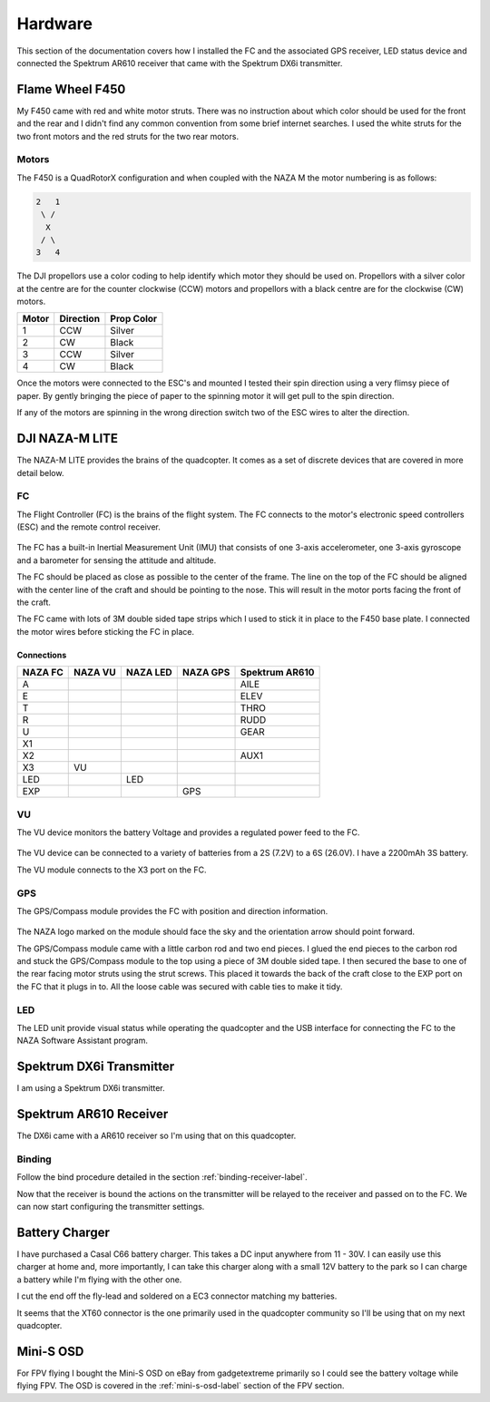 Hardware
========

This section of the documentation covers how I installed the FC and the
associated GPS receiver, LED status device and connected the Spektrum AR610
receiver that came with the Spektrum DX6i transmitter.


Flame Wheel F450
----------------

My F450 came with red and white motor struts. There was no instruction about
which color should be used for the front and the rear and I didn't find any
common convention from some brief internet searches. I used the white struts
for the two front motors and the red struts for the two rear motors.


Motors
++++++

The F450 is a QuadRotorX configuration and when coupled with the NAZA M the
motor numbering is as follows:

.. code-block:: console

    2   1
     \ /
      X
     / \
    3   4

The DJI propellors use a color coding to help identify which motor they should
be used on. Propellors with a silver color at the centre are for the counter
clockwise (CCW) motors and propellors with a black centre are for the
clockwise (CW) motors.

=====  =========  ==========
Motor  Direction  Prop Color
=====  =========  ==========
1      CCW        Silver
2      CW         Black
3      CCW        Silver
4      CW         Black
=====  =========  ==========

Once the motors were connected to the ESC's and mounted I tested their spin
direction using a very flimsy piece of paper. By gently bringing the piece of
paper to the spinning motor it will get pull to the spin direction.

If any of the motors are spinning in the wrong direction switch two of the
ESC wires to alter the direction.


DJI NAZA-M LITE
---------------

The NAZA-M LITE provides the brains of the quadcopter. It comes as a set of
discrete devices that are covered in more detail below.

.. figure:: resources/dji-naza-lite.jpg


FC
+++

The Flight Controller (FC) is the brains of the flight system. The FC connects
to the motor's electronic speed controllers (ESC) and the remote control
receiver.

.. figure:: resources/dji-naza-mc.jpg

The FC has a built-in Inertial Measurement Unit (IMU) that consists of one
3-axis accelerometer, one 3-axis gyroscope and a barometer for sensing the
attitude and altitude.

The FC should be placed as close as possible to the center of the frame. The
line on the top of the FC should be aligned with the center line of the craft
and should be pointing to the nose. This will result in the motor ports facing
the front of the craft.

The FC came with lots of 3M double sided tape strips which I used to stick it
in place to the F450 base plate. I connected the motor wires before sticking
the FC in place.

Connections
^^^^^^^^^^^

=======  =======  ========  ========  ==============
NAZA FC  NAZA VU  NAZA LED  NAZA GPS  Spektrum AR610
=======  =======  ========  ========  ==============
A                                     AILE
E                                     ELEV
T                                     THRO
R                                     RUDD
U                                     GEAR
X1
X2                                    AUX1
X3       VU
LED               LED
EXP                         GPS
=======  =======  ========  ========  ==============


VU
+++

The VU device monitors the battery Voltage and provides a regulated power
feed to the FC.

.. figure:: resources/dji-naza-vu.jpg

The VU device can be connected to a variety of batteries from a 2S (7.2V) to
a 6S (26.0V). I have a 2200mAh 3S battery.

The VU module connects to the X3 port on the FC.


GPS
+++

The GPS/Compass module provides the FC with position and direction information.

.. figure:: resources/dji-naza-gps.jpg

The NAZA logo marked on the module should face the sky and the orientation
arrow should point forward.

The GPS/Compass module came with a little carbon rod and two end pieces. I
glued the end pieces to the carbon rod and stuck the GPS/Compass module to the
top using a piece of 3M double sided tape. I then secured the base to one of
the rear facing motor struts using the strut screws. This placed it towards
the back of the craft close to the EXP port on the FC that it plugs in to. All
the loose cable was secured with cable ties to make it tidy.


LED
+++

The LED unit provide visual status while operating the quadcopter and the
USB interface for connecting the FC to the NAZA Software Assistant program.

.. figure:: resources/dji-naza-led.jpg


Spektrum DX6i Transmitter
-------------------------

I am using a Spektrum DX6i transmitter.

.. figure:: resources/spektrum-dx6i.png


Spektrum AR610 Receiver
-----------------------

The DX6i came with a AR610 receiver so I'm using that on this quadcopter.

.. figure:: resources/spektrum-ar610.jpg


Binding
+++++++

Follow the bind procedure detailed in the section :ref:`binding-receiver-label`.

Now that the receiver is bound the actions on the transmitter will be relayed
to the receiver and passed on to the FC. We can now start configuring the
transmitter settings.



Battery Charger
---------------

I have purchased a Casal C66 battery charger. This takes a DC input anywhere
from 11 - 30V. I can easily use this charger at home and, more importantly,
I can take this charger along with a small 12V battery to the park so I can
charge a battery while I'm flying with the other one.

I cut the end off the fly-lead and soldered on a EC3 connector matching my
batteries.

It seems that the XT60 connector is the one primarily used in the quadcopter
community so I'll be using that on my next quadcopter.


Mini-S OSD
----------

For FPV flying I bought the Mini-S OSD on eBay from gadgetextreme primarily so
I could see the battery voltage while flying FPV. The OSD is covered in the
:ref:`mini-s-osd-label` section of the FPV section.

